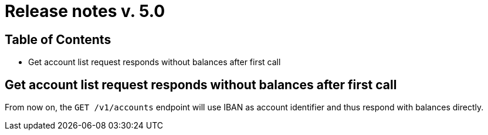 = Release notes v. 5.0

== Table of Contents

* Get account list request responds without balances after first call

==  Get account list request responds without balances after first call

From now on, the `GET /v1/accounts` endpoint will use IBAN as account identifier and thus respond with balances directly.
